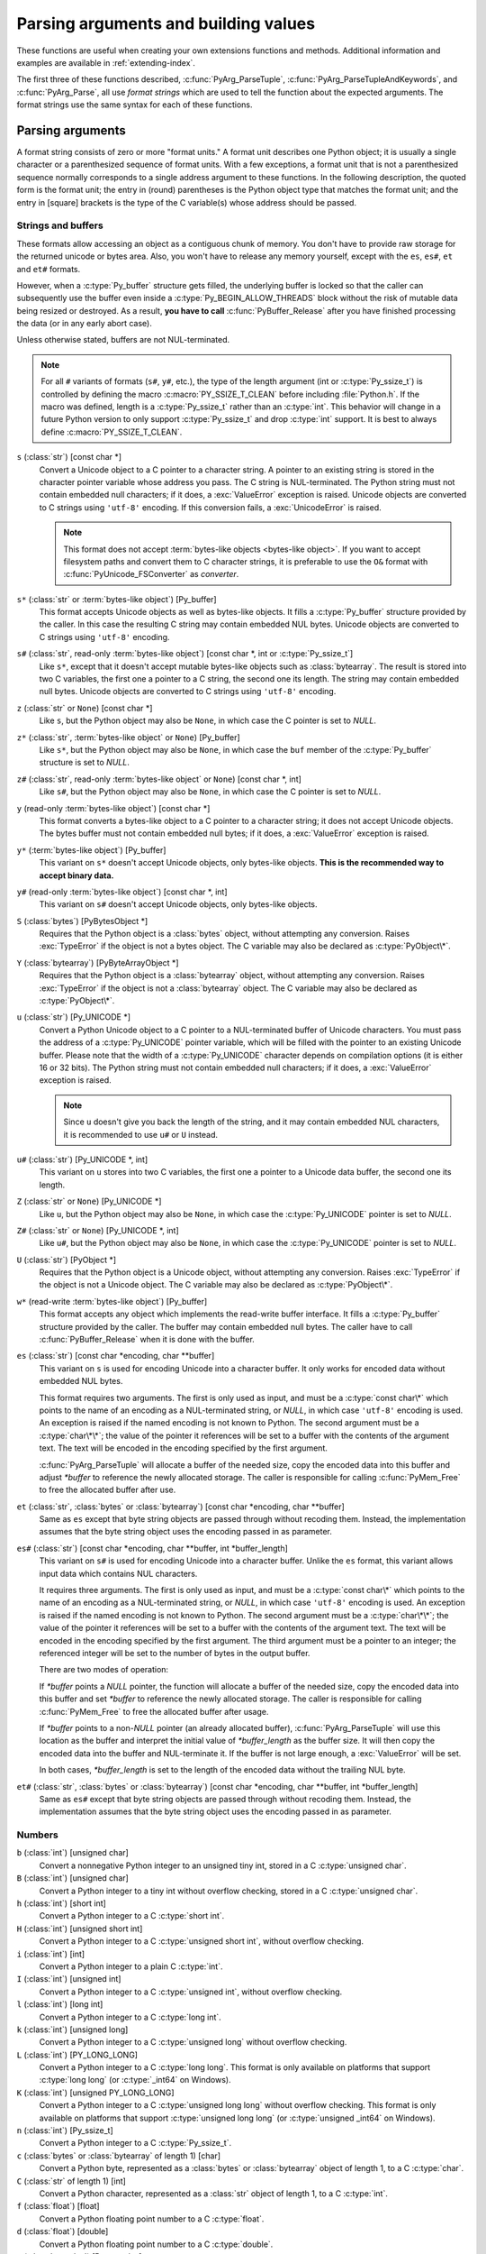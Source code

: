 .. highlightlang:: c

.. _arg-parsing:

Parsing arguments and building values
=====================================

These functions are useful when creating your own extensions functions and
methods.  Additional information and examples are available in
:ref:`extending-index`.

The first three of these functions described, :c:func:`PyArg_ParseTuple`,
:c:func:`PyArg_ParseTupleAndKeywords`, and :c:func:`PyArg_Parse`, all use *format
strings* which are used to tell the function about the expected arguments.  The
format strings use the same syntax for each of these functions.

-----------------
Parsing arguments
-----------------

A format string consists of zero or more "format units."  A format unit
describes one Python object; it is usually a single character or a parenthesized
sequence of format units.  With a few exceptions, a format unit that is not a
parenthesized sequence normally corresponds to a single address argument to
these functions.  In the following description, the quoted form is the format
unit; the entry in (round) parentheses is the Python object type that matches
the format unit; and the entry in [square] brackets is the type of the C
variable(s) whose address should be passed.

Strings and buffers
-------------------

These formats allow accessing an object as a contiguous chunk of memory.
You don't have to provide raw storage for the returned unicode or bytes
area.  Also, you won't have to release any memory yourself, except with the
``es``, ``es#``, ``et`` and ``et#`` formats.

However, when a :c:type:`Py_buffer` structure gets filled, the underlying
buffer is locked so that the caller can subsequently use the buffer even
inside a :c:type:`Py_BEGIN_ALLOW_THREADS` block without the risk of mutable data
being resized or destroyed.  As a result, **you have to call**
:c:func:`PyBuffer_Release` after you have finished processing the data (or
in any early abort case).

Unless otherwise stated, buffers are not NUL-terminated.

.. note::

   For all ``#`` variants of formats (``s#``, ``y#``, etc.), the type of
   the length argument (int or :c:type:`Py_ssize_t`) is controlled by
   defining the macro :c:macro:`PY_SSIZE_T_CLEAN` before including
   :file:`Python.h`.  If the macro was defined, length is a
   :c:type:`Py_ssize_t` rather than an :c:type:`int`. This behavior will change
   in a future Python version to only support :c:type:`Py_ssize_t` and
   drop :c:type:`int` support. It is best to always define :c:macro:`PY_SSIZE_T_CLEAN`.


``s`` (:class:`str`) [const char \*]
   Convert a Unicode object to a C pointer to a character string.
   A pointer to an existing string is stored in the character pointer
   variable whose address you pass.  The C string is NUL-terminated.
   The Python string must not contain embedded null characters; if it does,
   a :exc:`ValueError` exception is raised. Unicode objects are converted
   to C strings using ``'utf-8'`` encoding. If this conversion fails, a
   :exc:`UnicodeError` is raised.

   .. note::
      This format does not accept :term:`bytes-like objects
      <bytes-like object>`.  If you want to accept
      filesystem paths and convert them to C character strings, it is
      preferable to use the ``O&`` format with :c:func:`PyUnicode_FSConverter`
      as *converter*.

   .. versionchanged:: 3.5
      Previously, :exc:`TypeError` was raised when embedded null characters
      were encountered in the Python string.

``s*`` (:class:`str` or :term:`bytes-like object`) [Py_buffer]
   This format accepts Unicode objects as well as bytes-like objects.
   It fills a :c:type:`Py_buffer` structure provided by the caller.
   In this case the resulting C string may contain embedded NUL bytes.
   Unicode objects are converted to C strings using ``'utf-8'`` encoding.

``s#`` (:class:`str`, read-only :term:`bytes-like object`) [const char \*, int or :c:type:`Py_ssize_t`]
   Like ``s*``, except that it doesn't accept mutable bytes-like objects
   such as :class:`bytearray`.  The result is stored into two C variables,
   the first one a pointer to a C string, the second one its length.
   The string may contain embedded null bytes. Unicode objects are converted
   to C strings using ``'utf-8'`` encoding.

``z`` (:class:`str` or ``None``) [const char \*]
   Like ``s``, but the Python object may also be ``None``, in which case the C
   pointer is set to *NULL*.

``z*`` (:class:`str`, :term:`bytes-like object` or ``None``) [Py_buffer]
   Like ``s*``, but the Python object may also be ``None``, in which case the
   ``buf`` member of the :c:type:`Py_buffer` structure is set to *NULL*.

``z#`` (:class:`str`, read-only :term:`bytes-like object` or ``None``) [const char \*, int]
   Like ``s#``, but the Python object may also be ``None``, in which case the C
   pointer is set to *NULL*.

``y`` (read-only :term:`bytes-like object`) [const char \*]
   This format converts a bytes-like object to a C pointer to a character
   string; it does not accept Unicode objects.  The bytes buffer must not
   contain embedded null bytes; if it does, a :exc:`ValueError`
   exception is raised.

   .. versionchanged:: 3.5
      Previously, :exc:`TypeError` was raised when embedded null bytes were
      encountered in the bytes buffer.

``y*`` (:term:`bytes-like object`) [Py_buffer]
   This variant on ``s*`` doesn't accept Unicode objects, only
   bytes-like objects.  **This is the recommended way to accept
   binary data.**

``y#`` (read-only :term:`bytes-like object`) [const char \*, int]
   This variant on ``s#`` doesn't accept Unicode objects, only bytes-like
   objects.

``S`` (:class:`bytes`) [PyBytesObject \*]
   Requires that the Python object is a :class:`bytes` object, without
   attempting any conversion.  Raises :exc:`TypeError` if the object is not
   a bytes object.  The C variable may also be declared as :c:type:`PyObject\*`.

``Y`` (:class:`bytearray`) [PyByteArrayObject \*]
   Requires that the Python object is a :class:`bytearray` object, without
   attempting any conversion.  Raises :exc:`TypeError` if the object is not
   a :class:`bytearray` object. The C variable may also be declared as :c:type:`PyObject\*`.

``u`` (:class:`str`) [Py_UNICODE \*]
   Convert a Python Unicode object to a C pointer to a NUL-terminated buffer of
   Unicode characters.  You must pass the address of a :c:type:`Py_UNICODE`
   pointer variable, which will be filled with the pointer to an existing
   Unicode buffer.  Please note that the width of a :c:type:`Py_UNICODE`
   character depends on compilation options (it is either 16 or 32 bits).
   The Python string must not contain embedded null characters; if it does,
   a :exc:`ValueError` exception is raised.

   .. note::
      Since ``u`` doesn't give you back the length of the string, and it
      may contain embedded NUL characters, it is recommended to use ``u#``
      or ``U`` instead.

   .. versionchanged:: 3.5
      Previously, :exc:`TypeError` was raised when embedded null characters
      were encountered in the Python string.

``u#`` (:class:`str`) [Py_UNICODE \*, int]
   This variant on ``u`` stores into two C variables, the first one a pointer to a
   Unicode data buffer, the second one its length.

``Z`` (:class:`str` or ``None``) [Py_UNICODE \*]
   Like ``u``, but the Python object may also be ``None``, in which case the
   :c:type:`Py_UNICODE` pointer is set to *NULL*.

``Z#`` (:class:`str` or ``None``) [Py_UNICODE \*, int]
   Like ``u#``, but the Python object may also be ``None``, in which case the
   :c:type:`Py_UNICODE` pointer is set to *NULL*.

``U`` (:class:`str`) [PyObject \*]
   Requires that the Python object is a Unicode object, without attempting
   any conversion.  Raises :exc:`TypeError` if the object is not a Unicode
   object.  The C variable may also be declared as :c:type:`PyObject\*`.

``w*`` (read-write :term:`bytes-like object`) [Py_buffer]
   This format accepts any object which implements the read-write buffer
   interface. It fills a :c:type:`Py_buffer` structure provided by the caller.
   The buffer may contain embedded null bytes. The caller have to call
   :c:func:`PyBuffer_Release` when it is done with the buffer.

``es`` (:class:`str`) [const char \*encoding, char \*\*buffer]
   This variant on ``s`` is used for encoding Unicode into a character buffer.
   It only works for encoded data without embedded NUL bytes.

   This format requires two arguments.  The first is only used as input, and
   must be a :c:type:`const char\*` which points to the name of an encoding as a
   NUL-terminated string, or *NULL*, in which case ``'utf-8'`` encoding is used.
   An exception is raised if the named encoding is not known to Python.  The
   second argument must be a :c:type:`char\*\*`; the value of the pointer it
   references will be set to a buffer with the contents of the argument text.
   The text will be encoded in the encoding specified by the first argument.

   :c:func:`PyArg_ParseTuple` will allocate a buffer of the needed size, copy the
   encoded data into this buffer and adjust *\*buffer* to reference the newly
   allocated storage.  The caller is responsible for calling :c:func:`PyMem_Free` to
   free the allocated buffer after use.

``et`` (:class:`str`, :class:`bytes` or :class:`bytearray`) [const char \*encoding, char \*\*buffer]
   Same as ``es`` except that byte string objects are passed through without
   recoding them.  Instead, the implementation assumes that the byte string object uses
   the encoding passed in as parameter.

``es#`` (:class:`str`) [const char \*encoding, char \*\*buffer, int \*buffer_length]
   This variant on ``s#`` is used for encoding Unicode into a character buffer.
   Unlike the ``es`` format, this variant allows input data which contains NUL
   characters.

   It requires three arguments.  The first is only used as input, and must be a
   :c:type:`const char\*` which points to the name of an encoding as a
   NUL-terminated string, or *NULL*, in which case ``'utf-8'`` encoding is used.
   An exception is raised if the named encoding is not known to Python.  The
   second argument must be a :c:type:`char\*\*`; the value of the pointer it
   references will be set to a buffer with the contents of the argument text.
   The text will be encoded in the encoding specified by the first argument.
   The third argument must be a pointer to an integer; the referenced integer
   will be set to the number of bytes in the output buffer.

   There are two modes of operation:

   If *\*buffer* points a *NULL* pointer, the function will allocate a buffer of
   the needed size, copy the encoded data into this buffer and set *\*buffer* to
   reference the newly allocated storage.  The caller is responsible for calling
   :c:func:`PyMem_Free` to free the allocated buffer after usage.

   If *\*buffer* points to a non-*NULL* pointer (an already allocated buffer),
   :c:func:`PyArg_ParseTuple` will use this location as the buffer and interpret the
   initial value of *\*buffer_length* as the buffer size.  It will then copy the
   encoded data into the buffer and NUL-terminate it.  If the buffer is not large
   enough, a :exc:`ValueError` will be set.

   In both cases, *\*buffer_length* is set to the length of the encoded data
   without the trailing NUL byte.

``et#`` (:class:`str`, :class:`bytes` or :class:`bytearray`) [const char \*encoding, char \*\*buffer, int \*buffer_length]
   Same as ``es#`` except that byte string objects are passed through without recoding
   them. Instead, the implementation assumes that the byte string object uses the
   encoding passed in as parameter.

Numbers
-------

``b`` (:class:`int`) [unsigned char]
   Convert a nonnegative Python integer to an unsigned tiny int, stored in a C
   :c:type:`unsigned char`.

``B`` (:class:`int`) [unsigned char]
   Convert a Python integer to a tiny int without overflow checking, stored in a C
   :c:type:`unsigned char`.

``h`` (:class:`int`) [short int]
   Convert a Python integer to a C :c:type:`short int`.

``H`` (:class:`int`) [unsigned short int]
   Convert a Python integer to a C :c:type:`unsigned short int`, without overflow
   checking.

``i`` (:class:`int`) [int]
   Convert a Python integer to a plain C :c:type:`int`.

``I`` (:class:`int`) [unsigned int]
   Convert a Python integer to a C :c:type:`unsigned int`, without overflow
   checking.

``l`` (:class:`int`) [long int]
   Convert a Python integer to a C :c:type:`long int`.

``k`` (:class:`int`) [unsigned long]
   Convert a Python integer to a C :c:type:`unsigned long` without
   overflow checking.

``L`` (:class:`int`) [PY_LONG_LONG]
   Convert a Python integer to a C :c:type:`long long`.  This format is only
   available on platforms that support :c:type:`long long` (or :c:type:`_int64` on
   Windows).

``K`` (:class:`int`) [unsigned PY_LONG_LONG]
   Convert a Python integer to a C :c:type:`unsigned long long`
   without overflow checking.  This format is only available on platforms that
   support :c:type:`unsigned long long` (or :c:type:`unsigned _int64` on Windows).

``n`` (:class:`int`) [Py_ssize_t]
   Convert a Python integer to a C :c:type:`Py_ssize_t`.

``c`` (:class:`bytes` or :class:`bytearray` of length 1) [char]
   Convert a Python byte, represented as a :class:`bytes` or
   :class:`bytearray` object of length 1, to a C :c:type:`char`.

   .. versionchanged:: 3.3
      Allow :class:`bytearray` objects.

``C`` (:class:`str` of length 1) [int]
   Convert a Python character, represented as a :class:`str` object of
   length 1, to a C :c:type:`int`.

``f`` (:class:`float`) [float]
   Convert a Python floating point number to a C :c:type:`float`.

``d`` (:class:`float`) [double]
   Convert a Python floating point number to a C :c:type:`double`.

``D`` (:class:`complex`) [Py_complex]
   Convert a Python complex number to a C :c:type:`Py_complex` structure.

Other objects
-------------

``O`` (object) [PyObject \*]
   Store a Python object (without any conversion) in a C object pointer.  The C
   program thus receives the actual object that was passed.  The object's reference
   count is not increased.  The pointer stored is not *NULL*.

``O!`` (object) [*typeobject*, PyObject \*]
   Store a Python object in a C object pointer.  This is similar to ``O``, but
   takes two C arguments: the first is the address of a Python type object, the
   second is the address of the C variable (of type :c:type:`PyObject\*`) into which
   the object pointer is stored.  If the Python object does not have the required
   type, :exc:`TypeError` is raised.

.. _o_ampersand:

``O&`` (object) [*converter*, *anything*]
   Convert a Python object to a C variable through a *converter* function.  This
   takes two arguments: the first is a function, the second is the address of a C
   variable (of arbitrary type), converted to :c:type:`void \*`.  The *converter*
   function in turn is called as follows::

      status = converter(object, address);

   where *object* is the Python object to be converted and *address* is the
   :c:type:`void\*` argument that was passed to the :c:func:`PyArg_Parse\*` function.
   The returned *status* should be ``1`` for a successful conversion and ``0`` if
   the conversion has failed.  When the conversion fails, the *converter* function
   should raise an exception and leave the content of *address* unmodified.

   If the *converter* returns ``Py_CLEANUP_SUPPORTED``, it may get called a
   second time if the argument parsing eventually fails, giving the converter a
   chance to release any memory that it had already allocated. In this second
   call, the *object* parameter will be NULL; *address* will have the same value
   as in the original call.

   .. versionchanged:: 3.1
      ``Py_CLEANUP_SUPPORTED`` was added.

``p`` (:class:`bool`) [int]
   Tests the value passed in for truth (a boolean **p**\ redicate) and converts
   the result to its equivalent C true/false integer value.
   Sets the int to 1 if the expression was true and 0 if it was false.
   This accepts any valid Python value.  See :ref:`truth` for more
   information about how Python tests values for truth.

   .. versionadded:: 3.3

``(items)`` (:class:`tuple`) [*matching-items*]
   The object must be a Python sequence whose length is the number of format units
   in *items*.  The C arguments must correspond to the individual format units in
   *items*.  Format units for sequences may be nested.

It is possible to pass "long" integers (integers whose value exceeds the
platform's :const:`LONG_MAX`) however no proper range checking is done --- the
most significant bits are silently truncated when the receiving field is too
small to receive the value (actually, the semantics are inherited from downcasts
in C --- your mileage may vary).

A few other characters have a meaning in a format string.  These may not occur
inside nested parentheses.  They are:

``|``
   Indicates that the remaining arguments in the Python argument list are optional.
   The C variables corresponding to optional arguments should be initialized to
   their default value --- when an optional argument is not specified,
   :c:func:`PyArg_ParseTuple` does not touch the contents of the corresponding C
   variable(s).

``$``
   :c:func:`PyArg_ParseTupleAndKeywords` only:
   Indicates that the remaining arguments in the Python argument list are
   keyword-only.  Currently, all keyword-only arguments must also be optional
   arguments, so ``|`` must always be specified before ``$`` in the format
   string.

   .. versionadded:: 3.3

``:``
   The list of format units ends here; the string after the colon is used as the
   function name in error messages (the "associated value" of the exception that
   :c:func:`PyArg_ParseTuple` raises).

``;``
   The list of format units ends here; the string after the semicolon is used as
   the error message *instead* of the default error message.  ``:`` and ``;``
   mutually exclude each other.

Note that any Python object references which are provided to the caller are
*borrowed* references; do not decrement their reference count!

Additional arguments passed to these functions must be addresses of variables
whose type is determined by the format string; these are used to store values
from the input tuple.  There are a few cases, as described in the list of format
units above, where these parameters are used as input values; they should match
what is specified for the corresponding format unit in that case.

For the conversion to succeed, the *arg* object must match the format
and the format must be exhausted.  On success, the
:c:func:`PyArg_Parse\*` functions return true, otherwise they return
false and raise an appropriate exception. When the
:c:func:`PyArg_Parse\*` functions fail due to conversion failure in one
of the format units, the variables at the addresses corresponding to that
and the following format units are left untouched.

API Functions
-------------

.. c:function:: int PyArg_ParseTuple(PyObject *args, const char *format, ...)

   Parse the parameters of a function that takes only positional parameters into
   local variables.  Returns true on success; on failure, it returns false and
   raises the appropriate exception.


.. c:function:: int PyArg_VaParse(PyObject *args, const char *format, va_list vargs)

   Identical to :c:func:`PyArg_ParseTuple`, except that it accepts a va_list rather
   than a variable number of arguments.


.. c:function:: int PyArg_ParseTupleAndKeywords(PyObject *args, PyObject *kw, const char *format, char *keywords[], ...)

   Parse the parameters of a function that takes both positional and keyword
   parameters into local variables.  The *keywords* argument is a
   *NULL*-terminated array of keyword parameter names.  Empty names denote
   :ref:`positional-only parameters <positional-only_parameter>`.
   Returns true on success; on failure, it returns false and raises the
   appropriate exception.

   .. versionchanged:: 3.6
      Added support for :ref:`positional-only parameters
      <positional-only_parameter>`.


.. c:function:: int PyArg_VaParseTupleAndKeywords(PyObject *args, PyObject *kw, const char *format, char *keywords[], va_list vargs)

   Identical to :c:func:`PyArg_ParseTupleAndKeywords`, except that it accepts a
   va_list rather than a variable number of arguments.


.. c:function:: int PyArg_ValidateKeywordArguments(PyObject *)

   Ensure that the keys in the keywords argument dictionary are strings.  This
   is only needed if :c:func:`PyArg_ParseTupleAndKeywords` is not used, since the
   latter already does this check.

   .. versionadded:: 3.2


.. XXX deprecated, will be removed
.. c:function:: int PyArg_Parse(PyObject *args, const char *format, ...)

   Function used to deconstruct the argument lists of "old-style" functions ---
   these are functions which use the :const:`METH_OLDARGS` parameter parsing
   method, which has been removed in Python 3.  This is not recommended for use
   in parameter parsing in new code, and most code in the standard interpreter
   has been modified to no longer use this for that purpose.  It does remain a
   convenient way to decompose other tuples, however, and may continue to be
   used for that purpose.


.. c:function:: int PyArg_UnpackTuple(PyObject *args, const char *name, Py_ssize_t min, Py_ssize_t max, ...)

   A simpler form of parameter retrieval which does not use a format string to
   specify the types of the arguments.  Functions which use this method to retrieve
   their parameters should be declared as :const:`METH_VARARGS` in function or
   method tables.  The tuple containing the actual parameters should be passed as
   *args*; it must actually be a tuple.  The length of the tuple must be at least
   *min* and no more than *max*; *min* and *max* may be equal.  Additional
   arguments must be passed to the function, each of which should be a pointer to a
   :c:type:`PyObject\*` variable; these will be filled in with the values from
   *args*; they will contain borrowed references.  The variables which correspond
   to optional parameters not given by *args* will not be filled in; these should
   be initialized by the caller. This function returns true on success and false if
   *args* is not a tuple or contains the wrong number of elements; an exception
   will be set if there was a failure.

   This is an example of the use of this function, taken from the sources for the
   :mod:`_weakref` helper module for weak references::

      static PyObject *
      weakref_ref(PyObject *self, PyObject *args)
      {
          PyObject *object;
          PyObject *callback = NULL;
          PyObject *result = NULL;

          if (PyArg_UnpackTuple(args, "ref", 1, 2, &object, &callback)) {
              result = PyWeakref_NewRef(object, callback);
          }
          return result;
      }

   The call to :c:func:`PyArg_UnpackTuple` in this example is entirely equivalent to
   this call to :c:func:`PyArg_ParseTuple`::

      PyArg_ParseTuple(args, "O|O:ref", &object, &callback)


---------------
Building values
---------------

.. c:function:: PyObject* Py_BuildValue(const char *format, ...)

   Create a new value based on a format string similar to those accepted by the
   :c:func:`PyArg_Parse\*` family of functions and a sequence of values.  Returns
   the value or *NULL* in the case of an error; an exception will be raised if
   *NULL* is returned.

   :c:func:`Py_BuildValue` does not always build a tuple.  It builds a tuple only if
   its format string contains two or more format units.  If the format string is
   empty, it returns ``None``; if it contains exactly one format unit, it returns
   whatever object is described by that format unit.  To force it to return a tuple
   of size 0 or one, parenthesize the format string.

   When memory buffers are passed as parameters to supply data to build objects, as
   for the ``s`` and ``s#`` formats, the required data is copied.  Buffers provided
   by the caller are never referenced by the objects created by
   :c:func:`Py_BuildValue`.  In other words, if your code invokes :c:func:`malloc`
   and passes the allocated memory to :c:func:`Py_BuildValue`, your code is
   responsible for calling :c:func:`free` for that memory once
   :c:func:`Py_BuildValue` returns.

   In the following description, the quoted form is the format unit; the entry in
   (round) parentheses is the Python object type that the format unit will return;
   and the entry in [square] brackets is the type of the C value(s) to be passed.

   The characters space, tab, colon and comma are ignored in format strings (but
   not within format units such as ``s#``).  This can be used to make long format
   strings a tad more readable.

   ``s`` (:class:`str` or ``None``) [char \*]
      Convert a null-terminated C string to a Python :class:`str` object using ``'utf-8'``
      encoding. If the C string pointer is *NULL*, ``None`` is used.

   ``s#`` (:class:`str` or ``None``) [char \*, int]
      Convert a C string and its length to a Python :class:`str` object using ``'utf-8'``
      encoding. If the C string pointer is *NULL*, the length is ignored and
      ``None`` is returned.

   ``y`` (:class:`bytes`) [char \*]
      This converts a C string to a Python :class:`bytes` object.  If the C
      string pointer is *NULL*, ``None`` is returned.

   ``y#`` (:class:`bytes`) [char \*, int]
      This converts a C string and its lengths to a Python object.  If the C
      string pointer is *NULL*, ``None`` is returned.

   ``z`` (:class:`str` or ``None``) [char \*]
      Same as ``s``.

   ``z#`` (:class:`str` or ``None``) [char \*, int]
      Same as ``s#``.

   ``u`` (:class:`str`) [Py_UNICODE \*]
      Convert a null-terminated buffer of Unicode (UCS-2 or UCS-4) data to a Python
      Unicode object.  If the Unicode buffer pointer is *NULL*, ``None`` is returned.

   ``u#`` (:class:`str`) [Py_UNICODE \*, int]
      Convert a Unicode (UCS-2 or UCS-4) data buffer and its length to a Python
      Unicode object.   If the Unicode buffer pointer is *NULL*, the length is ignored
      and ``None`` is returned.

   ``U`` (:class:`str` or ``None``) [char \*]
      Same as ``s``.

   ``U#`` (:class:`str` or ``None``) [char \*, int]
      Same as ``s#``.

   ``i`` (:class:`int`) [int]
      Convert a plain C :c:type:`int` to a Python integer object.

   ``b`` (:class:`int`) [char]
      Convert a plain C :c:type:`char` to a Python integer object.

   ``h`` (:class:`int`) [short int]
      Convert a plain C :c:type:`short int` to a Python integer object.

   ``l`` (:class:`int`) [long int]
      Convert a C :c:type:`long int` to a Python integer object.

   ``B`` (:class:`int`) [unsigned char]
      Convert a C :c:type:`unsigned char` to a Python integer object.

   ``H`` (:class:`int`) [unsigned short int]
      Convert a C :c:type:`unsigned short int` to a Python integer object.

   ``I`` (:class:`int`) [unsigned int]
      Convert a C :c:type:`unsigned int` to a Python integer object.

   ``k`` (:class:`int`) [unsigned long]
      Convert a C :c:type:`unsigned long` to a Python integer object.

   ``L`` (:class:`int`) [PY_LONG_LONG]
      Convert a C :c:type:`long long` to a Python integer object. Only available
      on platforms that support :c:type:`long long` (or :c:type:`_int64` on
      Windows).

   ``K`` (:class:`int`) [unsigned PY_LONG_LONG]
      Convert a C :c:type:`unsigned long long` to a Python integer object. Only
      available on platforms that support :c:type:`unsigned long long` (or
      :c:type:`unsigned _int64` on Windows).

   ``n`` (:class:`int`) [Py_ssize_t]
      Convert a C :c:type:`Py_ssize_t` to a Python integer.

   ``c`` (:class:`bytes` of length 1) [char]
      Convert a C :c:type:`int` representing a byte to a Python :class:`bytes` object of
      length 1.

   ``C`` (:class:`str` of length 1) [int]
      Convert a C :c:type:`int` representing a character to Python :class:`str`
      object of length 1.

   ``d`` (:class:`float`) [double]
      Convert a C :c:type:`double` to a Python floating point number.

   ``f`` (:class:`float`) [float]
      Convert a C :c:type:`float` to a Python floating point number.

   ``D`` (:class:`complex`) [Py_complex \*]
      Convert a C :c:type:`Py_complex` structure to a Python complex number.

   ``O`` (object) [PyObject \*]
      Pass a Python object untouched (except for its reference count, which is
      incremented by one).  If the object passed in is a *NULL* pointer, it is assumed
      that this was caused because the call producing the argument found an error and
      set an exception. Therefore, :c:func:`Py_BuildValue` will return *NULL* but won't
      raise an exception.  If no exception has been raised yet, :exc:`SystemError` is
      set.

   ``S`` (object) [PyObject \*]
      Same as ``O``.

   ``N`` (object) [PyObject \*]
      Same as ``O``, except it doesn't increment the reference count on the object.
      Useful when the object is created by a call to an object constructor in the
      argument list.

   ``O&`` (object) [*converter*, *anything*]
      Convert *anything* to a Python object through a *converter* function.  The
      function is called with *anything* (which should be compatible with :c:type:`void
      \*`) as its argument and should return a "new" Python object, or *NULL* if an
      error occurred.

   ``(items)`` (:class:`tuple`) [*matching-items*]
      Convert a sequence of C values to a Python tuple with the same number of items.

   ``[items]`` (:class:`list`) [*matching-items*]
      Convert a sequence of C values to a Python list with the same number of items.

   ``{items}`` (:class:`dict`) [*matching-items*]
      Convert a sequence of C values to a Python dictionary.  Each pair of consecutive
      C values adds one item to the dictionary, serving as key and value,
      respectively.

   If there is an error in the format string, the :exc:`SystemError` exception is
   set and *NULL* returned.

.. c:function:: PyObject* Py_VaBuildValue(const char *format, va_list vargs)

   Identical to :c:func:`Py_BuildValue`, except that it accepts a va_list
   rather than a variable number of arguments.
